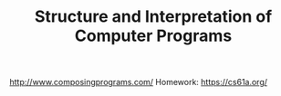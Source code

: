 #+TITLE: Structure and Interpretation of Computer Programs
#+STARTUP: logdone
#+TODO: TODO IN-PROGRESS | DONE(!)

http://www.composingprograms.com/
Homework: https://cs61a.org/
